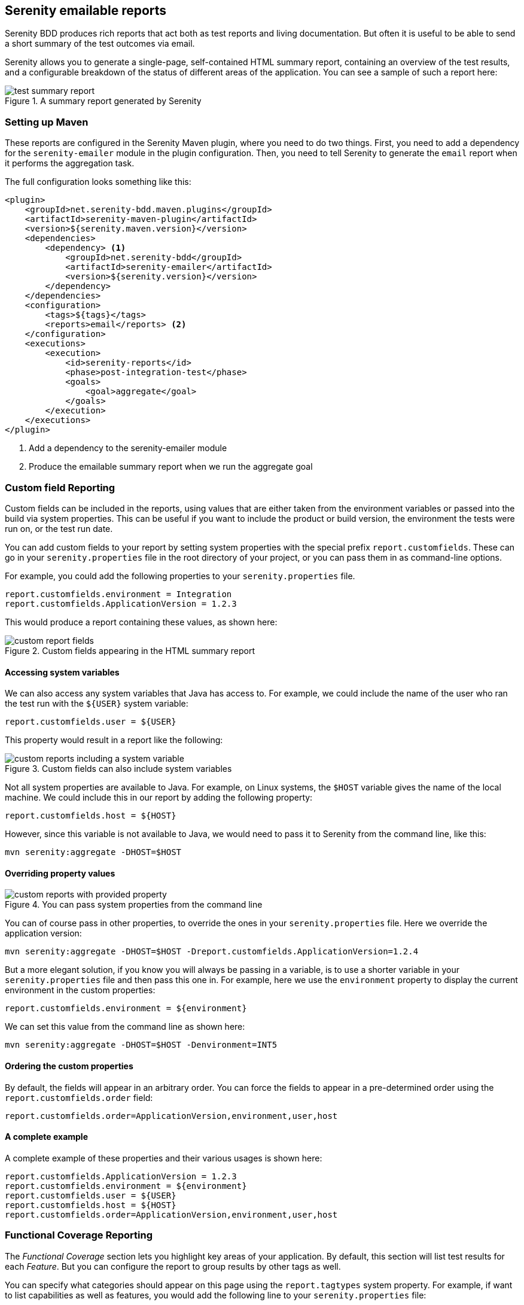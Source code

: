 == Serenity emailable reports

Serenity BDD produces rich reports that act both as test reports and living documentation.
But often it is useful to be able to send a short summary of the test outcomes via email.

Serenity allows you to generate a single-page, self-contained HTML summary report, containing
an overview of the test results, and a configurable breakdown of the status of different areas of the application. You can see a sample of such a report here:

[[test-summary-report]]
.A summary report generated by Serenity
image::test-summary-report.png[]

=== Setting up Maven

These reports are configured in the Serenity Maven plugin, where you need to do two things. First, you need to add a dependency for the `serenity-emailer` module in the plugin configuration. Then, you need to tell Serenity to generate the `email` report when it performs the aggregation task.

The full configuration looks something like this:

[source,xml]
----
<plugin>
    <groupId>net.serenity-bdd.maven.plugins</groupId>
    <artifactId>serenity-maven-plugin</artifactId>
    <version>${serenity.maven.version}</version>
    <dependencies>
        <dependency> <1>
            <groupId>net.serenity-bdd</groupId>
            <artifactId>serenity-emailer</artifactId>
            <version>${serenity.version}</version>
        </dependency>
    </dependencies>
    <configuration>
        <tags>${tags}</tags>
        <reports>email</reports> <2>
    </configuration>
    <executions>
        <execution>
            <id>serenity-reports</id>
            <phase>post-integration-test</phase>
            <goals>
                <goal>aggregate</goal>
            </goals>
        </execution>
    </executions>
</plugin>
----

<1> Add a dependency to the serenity-emailer module
<2> Produce the emailable summary report when we run the aggregate goal

=== Custom field Reporting

Custom fields can be included in the reports, using values that are either taken from the environment variables or passed into the build via system properties. This can be useful if you want to include the product or build version, the environment the tests were run on, or the test run date.

You can add custom fields to your report by setting system properties with the special prefix `report.customfields`. These can go in your `serenity.properties` file in the root directory of your project, or you can pass them in as command-line options.

For example, you could add the following properties to your `serenity.properties` file.
----
report.customfields.environment = Integration
report.customfields.ApplicationVersion = 1.2.3
----

This would produce a report containing these values, as shown here:

[[custom-report-fields]]
.Custom fields appearing in the HTML summary report
image::custom-report-fields.png[]

==== Accessing system variables
We can also access any system variables that Java has access to. For example, we could include the name of the user who ran the test run with the `${USER}` system variable:

----
report.customfields.user = ${USER}
----

This property would result in a report like the following:

[[custom-report-fields-with-system-variables]]
.Custom fields can also include system variables
image::custom-reports-including-a-system-variable.png[]

Not all system properties are available to Java. For example, on Linux systems, the `$HOST` variable gives the name of the local machine. We could include this in our report by adding the following property:

----
report.customfields.host = ${HOST}
----

However, since this variable is not available to Java, we would need to pass it to Serenity from the command line, like this:

----
mvn serenity:aggregate -DHOST=$HOST
----

==== Overriding property values

[[custom-report-fields-with-provided-values]]
.You can pass system properties from the command line
image::custom-reports-with-provided-property.png[]

You can of course pass in other properties, to override the ones in your `serenity.properties` file. Here we override the application version:

----
mvn serenity:aggregate -DHOST=$HOST -Dreport.customfields.ApplicationVersion=1.2.4
----

But a more elegant solution, if you know you will always be passing in a variable, is to use a shorter variable in your `serenity.properties` file and then pass this one in. For example, here we use the `environment` property to display the current environment in the custom properties:

----
report.customfields.environment = ${environment}
----

We can set this value from the command line as shown here:

----
mvn serenity:aggregate -DHOST=$HOST -Denvironment=INT5
----

==== Ordering the custom properties

By default, the fields will appear in an arbitrary order. You can force the fields to appear in a pre-determined order using the `report.customfields.order` field:

----
report.customfields.order=ApplicationVersion,environment,user,host
----

==== A complete example
A complete example of these properties and their various usages is shown here:

----
report.customfields.ApplicationVersion = 1.2.3
report.customfields.environment = ${environment}
report.customfields.user = ${USER}
report.customfields.host = ${HOST}
report.customfields.order=ApplicationVersion,environment,user,host
----

=== Functional Coverage Reporting

The _Functional Coverage_ section lets you highlight key areas of your application.
By default, this section will list test results for each _Feature_. But you can configure the report to group results by other tags as well.

You can specify what categories should appear on this page using the `report.tagtypes` system property. For example, if want to list capabilities as well as features, you would add the following line to your `serenity.properties` file:

----
report.tagtypes=capability,feature
----

Now both capabilities and features would appear in the Functional Coverage section of the report:

[[functional-coverage]]
.Customising the categories to appear in the Functional Coverage section
image::custom-reports-capabilities-and-features.png[]

==== Functional coverage by tag
You can also configure functional coverage to report coverage by tags, rather than by requirements hierarchy. Suppose you are using a `@department` tag to define the key stakeholders for each feature. You could flag features to belong to different departments using tags like `@department:Trading`, `department:Sales` or `department:Marketing`.

You could tell Serenity to produce coverage for these tags by including the following line in your `serenity.properties` file:

----
report.tagtypes=department
----

When you generate the summary report, the results will be aggregated by each tag value (Marketing, Sales and Trading), as shown here:

[source,cucumber]
----
@department:Trading
Feature: Buying and selling shares

  In order to make my investments grow
  As a trader
  I want to be able to buy and sell shares to make a profit
  ...
----

[[alternative-functional-coverage]]
.Functional coverage can be configured by tags
image::custom-reports-alternative-functional-coverage.png[]
